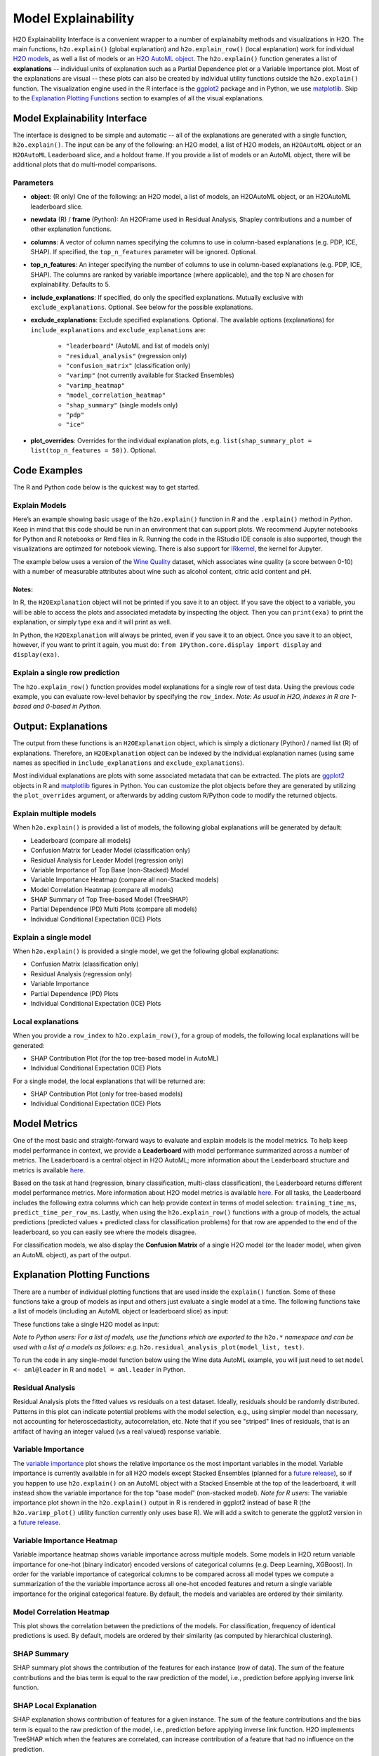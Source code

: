 Model Explainability
====================

H2O Explainability Interface is a convenient wrapper to a number of explainabilty methods and visualizations in H2O.  The main functions, ``h2o.explain()`` (global explanation) and ``h2o.explain_row()`` (local explanation) work for individual `H2O models <http://docs.h2o.ai/h2o/latest-stable/h2o-docs/training-models.html>`__, as well a list of models or an `H2O AutoML object <automl.html>`__.  The ``h2o.explain()`` function generates a list of **explanations** -- individual units of explanation such as a Partial Dependence plot or a Variable Importance plot.  Most of the explanations are visual -- these plots can also be created by individual utility functions outside the ``h2o.explain()`` function.  The visualization engine used in the R interface is the `ggplot2 <https://ggplot2.tidyverse.org/>`__ package and in Python, we use `matplotlib <https://matplotlib.org/>`__.  Skip to the `Explanation Plotting Functions <#explanation-plotting-functions>`__ section to examples of all the visual explanations.



Model Explainability Interface
------------------------------

The interface is designed to be simple and automatic -- all of the explanations are generated with a single function, ``h2o.explain()``.  The input can be any of the following: an H2O model, a list of H2O models, an ``H2OAutoML`` object or an ``H2OAutoML`` Leaderboard slice, and a holdout frame.  If you provide a list of models or an AutoML object, there will be additional plots that do multi-model comparisons.  


.. tabs::
   .. code-tab:: r R

        # Explain a model
        exm <- h2o.explain(model, test)
        exm

        # Explain an AutoML object
        exa <- h2o.explain(aml, test)
        exa


   .. code-tab:: python

        # Explain a model
        exm = model.explain(test)

        # Explain an AutoML object
        exa = aml.explain(test)



Parameters
~~~~~~~~~~

- **object**: (R only) One of the following: an H2O model, a list of models, an H2OAutoML object, or an H2OAutoML leaderboard slice.

- **newdata** (R) / **frame** (Python): An H2OFrame used in Residual Analysis, Shapley contributions and a number of other explanation functions.

- **columns**: A vector of column names specifying the columns to use in column-based explanations (e.g. PDP, ICE, SHAP).  If specified, the ``top_n_features`` parameter will be ignored.  Optional.

- **top_n_features**: An integer specifying the number of columns to use in column-based explanations (e.g. PDP, ICE, SHAP).  The columns are ranked by variable importance (where applicable), and the top N are chosen for explainability.  Defaults to 5.

- **include_explanations**: If specified, do only the specified explanations. Mutually exclusive with ``exclude_explanations``.  Optional. See below for the possible explanations.

- **exclude_explanations**: Exclude specified explanations.  Optional.  The available options (explanations) for ``include_explanations`` and ``exclude_explanations`` are:
    
    - ``"leaderboard"``  (AutoML and list of models only)
    - ``"residual_analysis"``  (regression only)
    - ``"confusion_matrix"``   (classification only)
    - ``"varimp"``  (not currently available for Stacked Ensembles)
    - ``"varimp_heatmap"``
    - ``"model_correlation_heatmap"``
    - ``"shap_summary"`` (single models only)
    - ``"pdp"``
    - ``"ice"``

- **plot_overrides**: Overrides for the individual explanation plots, e.g. ``list(shap_summary_plot = list(top_n_features = 50))``.  Optional.


Code Examples
-------------

The R and Python code below is the quickest way to get started.  


Explain Models
~~~~~~~~~~~~~~

Here’s an example showing basic usage of the ``h2o.explain()`` function in *R* and the ``.explain()`` method in *Python*.  Keep in mind that this code should be run in an environment that can support plots.  We recommend Jupyter notebooks for Python and R notebooks or Rmd files in R.  Running the code in the RStudio IDE console is also supported, though the visualizations are optimzed for notebook viewing.  There is also support for `IRkernel <https://irkernel.github.io/installation/>`__, the kernel for Jupyter.

The example below uses a version of the `Wine Quality <https://archive.ics.uci.edu/ml/datasets/Wine+Quality>`__ dataset, which associates wine quality (a score between 0-10) with a number of measurable attributes about wine such as alcohol content, citric acid content and pH.


.. tabs::
   .. code-tab:: r R

        library(h2o)

        h2o.init()
        
        # Import wine quality dataset
        f <- "https://h2o-public-test-data.s3.amazonaws.com/smalldata/wine/winequality-redwhite-no-BOM.csv"
        df <- h2o.importFile(f)

        # Response column
        y <- "quality"

        # Split into train & test
        splits <- h2o.splitFrame(df, ratios = 0.8, seed = 1)
        train <- splits[[1]]
        test <- splits[[2]]

        # Run AutoML for 1 minute
        aml <- h2o.automl(y = y, training_frame = train, max_runtime_secs = 60, seed = 1)

        # Explain leader model & compare with all AutoML models                  
        exa <- h2o.explain(aml, test)
        exa

        # Explain a single H2O model (e.g. leader model from AutoML)
        exm <- h2o.explain(aml@leader, test)
        exm



   .. code-tab:: python

        import h2o
        from h2o.automl import H2OAutoML

        h2o.init()

        # Import wine quality dataset
        f = "https://h2o-public-test-data.s3.amazonaws.com/smalldata/wine/winequality-redwhite-no-BOM.csv"
        df = h2o.import_file("https://h2o-public-test-data.s3.amazonaws.com/smalldata/wine/winequality-redwhite-no-BOM.csv")

        # Reponse column
        y = "quality"

        # Split into train & test
        splits = df.split_frame(ratios = [0.8], seed = 1)
        train = splits[0]
        test = splits[1]

        # Run AutoML for 1 minute
        aml = H2OAutoML(max_runtime_secs=60, seed=1)
        aml.train(y=y, training_frame=train)

        # Explain leader model & compare with all AutoML models 
        exa = aml.explain(test)

        # Explain a single H2O model (e.g. leader model from AutoML)
        exm = aml.leader.explain(test)

        # Explain a generic list of models 
        # use h2o.explain as follows:
        # exl = h2o.explain(model_list, test)


Notes:
''''''

In R, the ``H2OExplanation`` object will not be printed if you save it to an object.  If you save the object to a variable, you will be able to access the plots and associated metadata by inspecting the object.  Then you can ``print(exa)`` to print the explanation, or simply type ``exa`` and it will print as well.

In Python, the ``H2OExplanation`` will always be printed, even if you save it to an object.  Once you save it to an object, however, if you want to print it again, you must do: ``from IPython.core.display import display`` and ``display(exa)``.



Explain a single row prediction
~~~~~~~~~~~~~~~~~~~~~~~~~~~~~~~

The ``h2o.explain_row()`` function provides model explanations for a single row of test data. Using the previous code example, you can evaluate row-level behavior by specifying the ``row_index``.  `Note: As usual in H2O, indexes in R are 1-based and 0-based in Python.`

.. tabs::
   .. code-tab:: r R

        # Explain first row with all AutoML models
        h2o.explain_row(aml, test, row_index = 1)

        # Explain first row with a single H2O model (e.g. leader model from AutoML)
        h2o.explain_row(aml@leader, test, row_index = 1)

   .. code-tab:: python

        # Explain first row with all AutoML models
        aml.explain_row(test, row_index=0)

        # Explain first row with a single H2O model (e.g. leader model from AutoML)
        aml.leader.explain_row(test, row_index=0)

        # Explain a generic list of models 
        # use h2o.explain as follows:
        # exl = h2o.explain(model_list, test, row_index=0)        


Output: Explanations
--------------------

The output from these functions is an ``H2OExplanation`` object, which is simply a dictionary (Python) / named list (R) of explanations.  Therefore, an ``H2OExplanation`` object can be indexed by the individual explanation names (using same names as specified in ``include_explanations`` and ``exclude_explanations``).  

Most individual explanations are plots with some associated metadata that can be extracted.  The plots are `ggplot2 <https://ggplot2.tidyverse.org/>`__ objects in R and `matplotlib <https://matplotlib.org/>`__ figures in Python.  You can customize the plot objects before they are generated by utilizing the ``plot_overrides`` argument, or afterwards by adding custom R/Python code to modify the returned objects.


Explain multiple models
~~~~~~~~~~~~~~~~~~~~~~~

When ``h2o.explain()`` is provided a list of models, the following global explanations will be generated by default:

- Leaderboard (compare all models)
- Confusion Matrix for Leader Model (classification only)
- Residual Analysis for Leader Model (regression only)
- Variable Importance of Top Base (non-Stacked) Model 
- Variable Importance Heatmap (compare all non-Stacked models)
- Model Correlation Heatmap (compare all models)
- SHAP Summary of Top Tree-based Model (TreeSHAP)
- Partial Dependence (PD) Multi Plots (compare all models)
- Individual Conditional Expectation (ICE) Plots


Explain a single model
~~~~~~~~~~~~~~~~~~~~~~

When ``h2o.explain()`` is provided a single model, we get the following global explanations:

- Confusion Matrix (classification only)
- Residual Analysis (regression only)
- Variable Importance
- Partial Dependence (PD) Plots
- Individual Conditional Expectation (ICE) Plots


Local explanations
~~~~~~~~~~~~~~~~~~

When you provide a ``row_index`` to ``h2o.explain_row()``, for a group of models, the following local explanations will be generated:

- SHAP Contribution Plot (for the top tree-based model in AutoML)
- Individual Conditional Expectation (ICE) Plots

For a single model, the local explanations that will be returned are:

- SHAP Contribution Plot (only for tree-based models)
- Individual Conditional Expectation (ICE) Plots



Model Metrics 
-------------

One of the most basic and straight-forward ways to evaluate and explain models is the model metrics.  To help keep model performance in context, we provide a **Leaderboard** with model performance summarized across a number of metrics.  The Leaderboard is a central object in H2O AutoML; more information about the Leaderboard structure and metrics is available `here <http://docs.h2o.ai/h2o/latest-stable/h2o-docs/automl.html#leaderboard>`__.  

Based on the task at hand (regression, binary classification, multi-class classification), the Leaderboard returns different model performance metrics.  More information about H2O model metrics is available `here <http://docs.h2o.ai/h2o/latest-stable/h2o-docs/performance-and-prediction.html#model-performance>`__.  For all tasks, the Leaderboard includes the following extra columns which can help provide context in terms of model selection: ``training_time_ms``, ``predict_time_per_row_ms``.  Lastly, when using the ``h2o.explain_row()`` functions with a group of models, the actual predictions (predicted values + predicted class for classification problems) for that row are appended to the end of the leaderboard, so you can easily see where the models disagree.

For classification models, we also display the **Confusion Matrix** of a single H2O model (or the leader model, when given an AutoML object), as part of the output.


Explanation Plotting Functions 
------------------------------

There are a number of individual plotting functions that are used inside the ``explain()`` function.  Some of these functions take a group of models as input and others just evaluate a single model at a time.  The following functions take a list of models (including an AutoML object or leaderboard slice) as input:

.. tabs::
   .. code-tab:: r R

        # Methods for an AutoML object 
        h2o.varimp_heatmap()          
        h2o.model_correlation_heatmap()        
        h2o.pd_multi_plot()

   .. code-tab:: python

        # These are methods for an AutoML object
        # Use h2o.method_name(model_list, test) for a list of models        
        .varimp_heatmap()          
        .model_correlation_heatmap()        
        .pd_multi_plot()


These functions take a single H2O model as input:

.. tabs::
   .. code-tab:: r R

        # Methods for an H2O model
        h2o.residual_analysis_plot()
        h2o.varimp_plot()
        h2o.shap_explain_row_plot()
        h2o.shap_summary_plot()
        h2o.pd_plot()
        h2o.ice_plot()

   .. code-tab:: python

        # Methods for an H2O model
        .residual_analysis_plot()
        .varimp_plot()
        .shap_explain_row_plot()
        .shap_summary_plot()
        .pd_plot()
        .ice_plot()

`Note to Python users: For a list of models, use the functions which are exported to the` ``h2o.*`` `namespace and can be used with a list of a models as follows: e.g.` ``h2o.residual_analysis_plot(model_list, test)``. 


To run the code in any single-model function below using the Wine data AutoML example, you will just need to set ``model <- aml@leader`` in R and ``model = aml.leader`` in Python.


Residual Analysis
~~~~~~~~~~~~~~~~~

Residual Analysis plots the fitted values vs residuals on a test dataset. Ideally, residuals should be randomly distributed. Patterns in this plot can indicate potential problems with the model selection, e.g., using simpler model than necessary, not accounting for heteroscedasticity, autocorrelation, etc. Note that if you see "striped" lines of residuals, that is an artifact of having an integer valued (vs a real valued) response variable.

.. tabs::
   .. code-tab:: r R

        ra_plot <- h2o.residual_analysis_plot(model, test)
        ra_plot

   .. code-tab:: python

        ra_plot = model.residual_analysis_plot(test)


.. figure:: images/explain_residual_analysis_wine.png
   :alt: H2O AutoML
   :scale: 90%
   :align: center



Variable Importance
~~~~~~~~~~~~~~~~~~~

The `variable importance <http://docs.h2o.ai/h2o/latest-stable/h2o-docs/variable-importance.html>`__ plot shows the relative importance os the most important variables in the model.  Variable importance is currently available in for all H2O models except Stacked Ensembles (planned for a `future release <https://0xdata.atlassian.net/browse/PUBDEV-5137>`__), so if you happen to use ``h2o.explain()`` on an AutoML object with a Stacked Ensemble at the top of the leaderboard, it will instead show the variable importance for the top "base model" (non-stacked model).  `Note for R users`: The variable importance plot shown in the ``h2o.explain()`` output in R is rendered in ggplot2 instead of base R (the ``h2o.varimp_plot()`` utility function currently only uses base R).  We will add a switch to generate the ggplot2 version in a `future release <https://0xdata.atlassian.net/browse/PUBDEV-7823>`__.

.. tabs::
   .. code-tab:: r R

        va_plot <- h2o.varimp_plot(model, test)
        va_plot

   .. code-tab:: python

        ra_plot = model.varimp_plot(test)


.. figure:: images/explain_varimp_wine.png
   :alt: H2O AutoML
   :scale: 90%
   :align: center



Variable Importance Heatmap
~~~~~~~~~~~~~~~~~~~~~~~~~~~

Variable importance heatmap shows variable importance across multiple models. Some models in H2O return variable importance for one-hot (binary indicator) encoded versions of categorical columns (e.g. Deep Learning, XGBoost). In order for the variable importance of categorical columns to be compared across all model types we compute a summarization of the the variable importance across all one-hot encoded features and return a single variable importance for the original categorical feature. By default, the models and variables are ordered by their similarity.

.. tabs::
   .. code-tab:: r R

        va_plot <- h2o.varimp_heatmap(aml)
        va_plot

   .. code-tab:: python

        ra_plot = aml.varimp_heatmap()


.. figure:: images/explain_varimp_heatmap_wine.png
   :alt: H2O AutoML
   :scale: 90%
   :align: center



Model Correlation Heatmap
~~~~~~~~~~~~~~~~~~~~~~~~~

This plot shows the correlation between the predictions of the models. For classification, frequency of identical predictions is used. By default, models are ordered by their similarity (as computed by hierarchical clustering).

.. tabs::
   .. code-tab:: r R

        mc_plot <- h2o.model_correlation_heatmap(aml, test)
        mc_plot

   .. code-tab:: python

        mc_plot = aml.model_correlation_heatmap(test)

.. figure:: images/explain_model_correlation_heatmap_wine.png
   :alt: H2O AutoML
   :scale: 90%
   :align: center



SHAP Summary
~~~~~~~~~~~~

SHAP summary plot shows the contribution of the features for each instance (row of data). The sum of the feature contributions and the bias term is equal to the raw prediction of the model, i.e., prediction before applying inverse link function.

.. tabs::
   .. code-tab:: r R

        shap_plot <- h2o.shap_summary_plot(model, test)
        shap_plot

   .. code-tab:: python

        shap_plot = model.shap_summary_plot(test)

.. figure:: images/explain_shap_summary_wine.png
   :alt: H2O AutoML
   :scale: 90%
   :align: center



SHAP Local Explanation
~~~~~~~~~~~~~~~~~~~~~~

SHAP explanation shows contribution of features for a given instance. The sum of the feature contributions and the bias term is equal to the raw prediction of the model, i.e., prediction before applying inverse link function. H2O implements TreeSHAP which when the features are correlated, can increase contribution of a feature that had no influence on the prediction.

.. tabs::
   .. code-tab:: r R

        shapr_plot <- h2o.shap_explain_row_plot(model, test, row_index = 1)
        shapr_plot

   .. code-tab:: python

        shapr_plot = model.shap_explain_row_plot(test, row_index=0)

.. figure:: images/explain_row_shap_row1.png
   :alt: H2O AutoML
   :scale: 90%
   :align: center



Partial Dependence (PD) Plots
~~~~~~~~~~~~~~~~~~~~~~~~~~~~~

Partial dependence plot (PDP) gives a graphical depiction of the marginal effect of a variable on the response. The effect of a variable is measured in change in the mean response. PDP assumes independence between the feature for which is the PDP computed and the rest.


Partial Dependence Multi-model Plot:

.. tabs::
   .. code-tab:: r R

        pd_plot <- h2o.pd_multi_plot(aml, test, column)
        pd_plot

   .. code-tab:: python

        pd_plot = aml.pd_multi_plot(test, column)


.. figure:: images/explain_pd_multiplot_wine_alcohol.png
   :alt: H2O AutoML
   :scale: 90%
   :align: center


Partial Dependence Single-model Plot:

.. tabs::
   .. code-tab:: r R

        pd_plot <- h2o.pd_plot(model, test, column)
        pd_plot

   .. code-tab:: python

        pd_plot = model.pd_plot(test, column)


.. figure:: images/explain_pd_plot_wine_alcohol.png
   :alt: H2O AutoML
   :scale: 90%
   :align: center


A single-model, single-row, PD Plot simply becomes an ICE Plot (see more below):

.. tabs::
   .. code-tab:: r R

        pd_plot <- h2o.pd_plot(model, test, column, row_index = 1)
        pd_plot

   .. code-tab:: python

        pd_plot = model.pd_plot(test, column, row_index=0)


.. figure:: images/explain_row_ice_plot_wine_alcohol_row1.png
   :alt: H2O AutoML
   :scale: 90%
   :align: center


Individual Conditional Expectiation (ICE) Plots
~~~~~~~~~~~~~~~~~~~~~~~~~~~~~~~~~~~~~~~~~~~~~~~

An Individual Conditional Expectation (ICE) plot gives a graphical depiction of the marginal effect of a variable on the response. ICE plots are similar to partial dependence plots (PDP); PDP shows the average effect of a feature while ICE plot shows the effect for a single instance. This function will plot the effect for each decile. In contrast to the PDP, ICE plots can provide more insight, especially when there is stronger feature interaction.

.. tabs::
   .. code-tab:: r R

        ice_plot <- h2o.ice_plot(model, test, column)
        ice_plot

   .. code-tab:: python

        ice_plot = model.ice_plot(test, column)


.. figure:: images/explain_ice_plot_wine_alcohol.png
   :alt: H2O AutoML
   :scale: 90%
   :align: center


Learning Curve Plot
----------------------

The learning curve plot shows error metric dependence on learning progress (e.g. RMSE vs. number of trees trained so far in GBM).  This plot can help to diagnose whether the model is overfitting or underfitting -- in an ideal situation, the training and validation curves converge.  There can be up to 4 curves showing the error, and all available metrics will be plotted: 

- Training
- Validation  (available when ``validation_frame`` is set)
- Training on CV Models  (available when ``nfolds>1``)
- Cross-validation  (available when ``nfolds>1``)

If one of these is missing, that means those particular scoring metrics were not available in the model.  Learning curve plots will be included in the Explain function in a `future <https://h2oai.atlassian.net/browse/PUBDEV-8112>`__ release, but for now, this is offered as a stand-alone utility. 

.. tabs::
   .. code-tab:: r R

        learning_curve_plot <- h2o.learning_curve_plot(model)
        learning_curve_plot

   .. code-tab:: python

        learning_curve_plot = model.learning_curve_plot()

.. figure:: images/explain_learning_curve_plot_airlines.png
   :alt: H2O AutoML
   :scale: 90%
   :align: center



Additional Information
----------------------

The H2O Explainability interface is newly released and currently experimental.  From the initial release, we may evolve (and potentially break) the API, as we collect collect feedback from users and work to improve and expand the functionality.  We welcome feedback!  If you find bugs, or if you have any feature requests or suggested improvements, please create a ticket on the `H2O JIRA issue tracker <https://0xdata.atlassian.net/projects/PUBDEV>`__.

Our roadmap for improving the the interface is `here <https://h2oai.atlassian.net/browse/PUBDEV-7806>`__.



